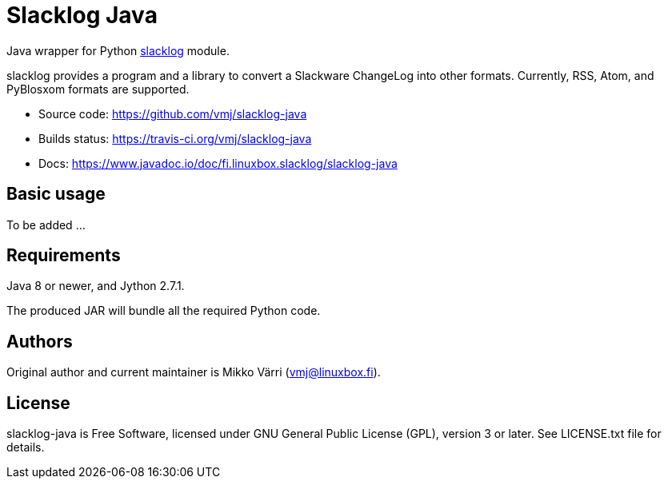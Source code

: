 # Slacklog Java

Java wrapper for Python https://pypi.python.org/pypi/slacklog[slacklog] module.

slacklog provides a program and a library to convert a Slackware
ChangeLog into other formats.  Currently, RSS, Atom, and PyBlosxom
formats are supported.

 * Source code: https://github.com/vmj/slacklog-java
 * Builds status: https://travis-ci.org/vmj/slacklog-java
 * Docs: https://www.javadoc.io/doc/fi.linuxbox.slacklog/slacklog-java

## Basic usage

To be added ...

## Requirements

Java 8 or newer, and Jython 2.7.1.

The produced JAR will bundle all the required Python code.

## Authors

Original author and current maintainer is Mikko Värri (vmj@linuxbox.fi).

## License

slacklog-java is Free Software, licensed under GNU General Public License
(GPL), version 3 or later.  See LICENSE.txt file for details.
